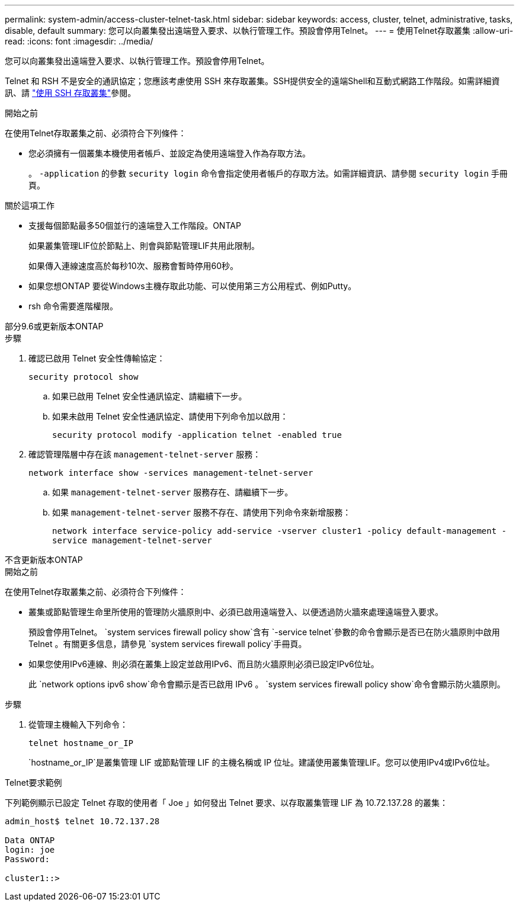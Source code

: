 ---
permalink: system-admin/access-cluster-telnet-task.html 
sidebar: sidebar 
keywords: access, cluster, telnet, administrative, tasks, disable, default 
summary: 您可以向叢集發出遠端登入要求、以執行管理工作。預設會停用Telnet。 
---
= 使用Telnet存取叢集
:allow-uri-read: 
:icons: font
:imagesdir: ../media/


[role="lead"]
您可以向叢集發出遠端登入要求、以執行管理工作。預設會停用Telnet。

Telnet 和 RSH 不是安全的通訊協定；您應該考慮使用 SSH 來存取叢集。SSH提供安全的遠端Shell和互動式網路工作階段。如需詳細資訊、請 link:./access-cluster-ssh-task.html["使用 SSH 存取叢集"]參閱。

.開始之前
在使用Telnet存取叢集之前、必須符合下列條件：

* 您必須擁有一個叢集本機使用者帳戶、並設定為使用遠端登入作為存取方法。
+
。 `-application` 的參數 `security login` 命令會指定使用者帳戶的存取方法。如需詳細資訊、請參閱 `security login` 手冊頁。



.關於這項工作
* 支援每個節點最多50個並行的遠端登入工作階段。ONTAP
+
如果叢集管理LIF位於節點上、則會與節點管理LIF共用此限制。

+
如果傳入連線速度高於每秒10次、服務會暫時停用60秒。

* 如果您想ONTAP 要從Windows主機存取此功能、可以使用第三方公用程式、例如Putty。
* rsh 命令需要進階權限。


[role="tabbed-block"]
====
.部分9.6或更新版本ONTAP
--
.步驟
. 確認已啟用 Telnet 安全性傳輸協定：
+
`security protocol show`

+
.. 如果已啟用 Telnet 安全性通訊協定、請繼續下一步。
.. 如果未啟用 Telnet 安全性通訊協定、請使用下列命令加以啟用：
+
`security protocol modify -application telnet -enabled true`



. 確認管理階層中存在該 `management-telnet-server` 服務：
+
`network interface show -services management-telnet-server`

+
.. 如果 `management-telnet-server` 服務存在、請繼續下一步。
.. 如果 `management-telnet-server` 服務不存在、請使用下列命令來新增服務：
+
`network interface service-policy add-service -vserver cluster1 -policy default-management -service management-telnet-server`





--
.不含更新版本ONTAP
--
.開始之前
在使用Telnet存取叢集之前、必須符合下列條件：

* 叢集或節點管理生命里所使用的管理防火牆原則中、必須已啟用遠端登入、以便透過防火牆來處理遠端登入要求。
+
預設會停用Telnet。 `system services firewall policy show`含有 `-service telnet`參數的命令會顯示是否已在防火牆原則中啟用 Telnet 。有關更多信息，請參見 `system services firewall policy`手冊頁。

* 如果您使用IPv6連線、則必須在叢集上設定並啟用IPv6、而且防火牆原則必須已設定IPv6位址。
+
此 `network options ipv6 show`命令會顯示是否已啟用 IPv6 。 `system services firewall policy show`命令會顯示防火牆原則。



.步驟
. 從管理主機輸入下列命令：
+
`telnet hostname_or_IP`

+
`hostname_or_IP`是叢集管理 LIF 或節點管理 LIF 的主機名稱或 IP 位址。建議使用叢集管理LIF。您可以使用IPv4或IPv6位址。



--
====
.Telnet要求範例
下列範例顯示已設定 Telnet 存取的使用者「 Joe 」如何發出 Telnet 要求、以存取叢集管理 LIF 為 10.72.137.28 的叢集：

[listing]
----

admin_host$ telnet 10.72.137.28

Data ONTAP
login: joe
Password:

cluster1::>

----